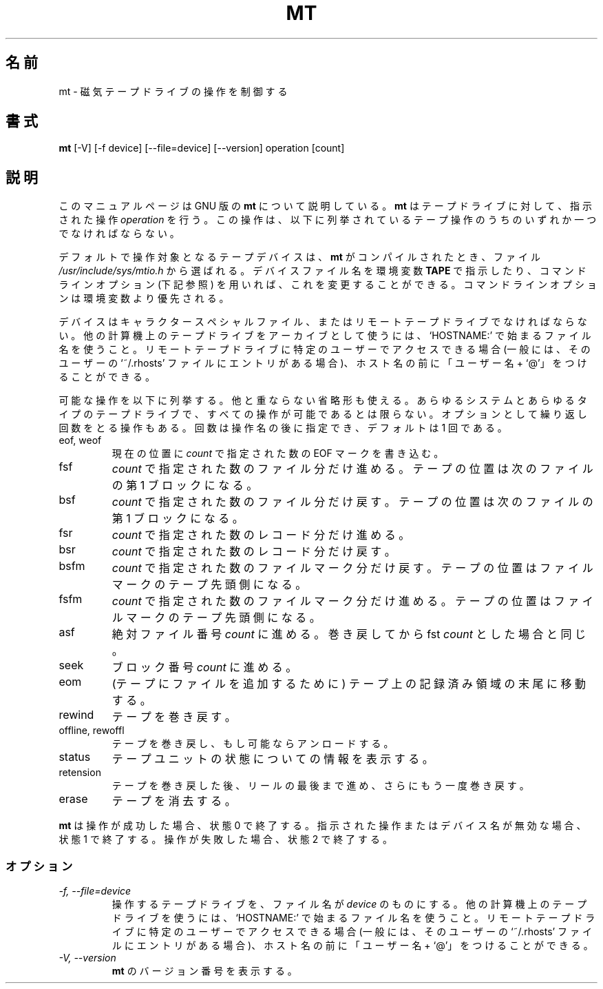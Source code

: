 .\"   Copyright (C) 1994-1999 Free Software Foundation, Inc.
.\"
.\"   Permission is granted to make and distribute verbatim copies of
.\"this
.\"manual provided the copyright notice and this permission notice are
.\"preserved on all copies.
.\"
.\"   Permission is granted to copy and distribute modified versions of
.\"this manual under the conditions for verbatim copying, provided that
.\"the entire resulting derived work is distributed under the terms of a
.\"permission notice identical to this one.
.\"
.\"   Permission is granted to copy and distribute translations of this
.\"manual into another language, under the above conditions for modified
.\"versions, except that this permission notice may be stated in a
.\"translation approved by the Foundation.
.\"
.\" Japanese Version Copyright (c) 2000 Yuichi SATO
.\"         all rights reserved.                                               
.\" Translated Tue Jun  6 09:01:51 JST 2000
.\"         by Yuichi SATO <sato@complex.eng.hokudai.ac.jp>
.\"
.\"WORD:	archive			アーカイブ
.\"WORD:	character special file	キャラクタースペシャルファイル
.\"WORD:	device			デバイス
.\"WORD:	operation		操作
.\"WORD:	unique			他と重ならない
.\"
.TH MT 1L \" -*- nroff -*-
.SH 名前
mt \- 磁気テープドライブの操作を制御する
.SH 書式
.B mt
[\-V] [\-f device] [\-\-file=device] [\-\-version]
operation [count]
.SH 説明
このマニュアルページは GNU 版の
.B mt
について説明している。
.B mt
はテープドライブに対して、指示された操作
.I operation 
を行う。
この操作は、以下に列挙されているテープ操作のうちの
いずれか一つでなければならない。
.PP
デフォルトで操作対象となるテープデバイスは、
.B mt
がコンパイルされたとき、ファイル
.I /usr/include/sys/mtio.h
から選ばれる。
デバイスファイル名を環境変数
.BR TAPE
で指示したり、コマンドラインオプション (下記参照) を用いれば、
これを変更することができる。
コマンドラインオプションは環境変数より優先される。
.PP
デバイスはキャラクタースペシャルファイル、またはリモートテープドライブで
なければならない。
他の計算機上のテープドライブをアーカイブとして使うには、`HOSTNAME:' で
始まるファイル名を使うこと。
リモートテープドライブに特定のユーザーでアクセスできる場合
(一般には、そのユーザーの `~/.rhosts' ファイルにエントリがある場合)、
ホスト名の前に「ユーザー名 + `@'」をつけることができる。
.PP
可能な操作を以下に列挙する。
他と重ならない省略形も使える。
あらゆるシステムとあらゆるタイプのテープドライブで、
すべての操作が可能であるとは限らない。
オプションとして繰り返し回数をとる操作もある。
回数は操作名の後に指定でき、デフォルトは 1 回である。
.IP "eof, weof"
現在の位置に
.I count
で指定された数の EOF マークを書き込む。
.IP fsf
.I count
で指定された数のファイル分だけ進める。
テープの位置は次のファイルの第 1 ブロックになる。
.IP bsf
.I count
で指定された数のファイル分だけ戻す。
テープの位置は次のファイルの第 1 ブロックになる。
.IP fsr
.I count
で指定された数のレコード分だけ進める。
.IP bsr
.I count
で指定された数のレコード分だけ戻す。
.IP bsfm
.I count
で指定された数のファイルマーク分だけ戻す。
テープの位置はファイルマークのテープ先頭側になる。
.IP fsfm
.I count
で指定された数のファイルマーク分だけ進める。
テープの位置はファイルマークのテープ先頭側になる。
.IP asf
絶対ファイル番号
.I count
に進める。
巻き戻してから fst
.I count
とした場合と同じ。 
.IP seek
ブロック番号
.I count 
に進める。
.IP eom
(テープにファイルを追加するために) テープ上の
記録済み領域の末尾に移動する。
.IP rewind
テープを巻き戻す。
.IP "offline, rewoffl"
テープを巻き戻し、もし可能ならアンロードする。
.IP status
テープユニットの状態についての情報を表示する。
.IP retension
テープを巻き戻した後、リールの最後まで進め、
さらにもう一度巻き戻す。
.IP erase
テープを消去する。
.PP
.B mt
は操作が成功した場合、状態 0 で終了する。
指示された操作またはデバイス名が無効な場合、状態 1 で終了する。
操作が失敗した場合、状態 2 で終了する。
.SS オプション
.TP
.I "\-f, \-\-file=device"
操作するテープドライブを、ファイル名が
.I device
のものにする。
他の計算機上のテープドライブを使うには、
`HOSTNAME:' で始まるファイル名を使うこと。
リモートテープドライブに特定のユーザーでアクセスできる場合
(一般には、そのユーザーの `~/.rhosts' ファイルにエントリがある場合)、
ホスト名の前に「ユーザー名 + `@'」をつけることができる。
.TP
.I "\-V, \-\-version"
.B mt
のバージョン番号を表示する。


